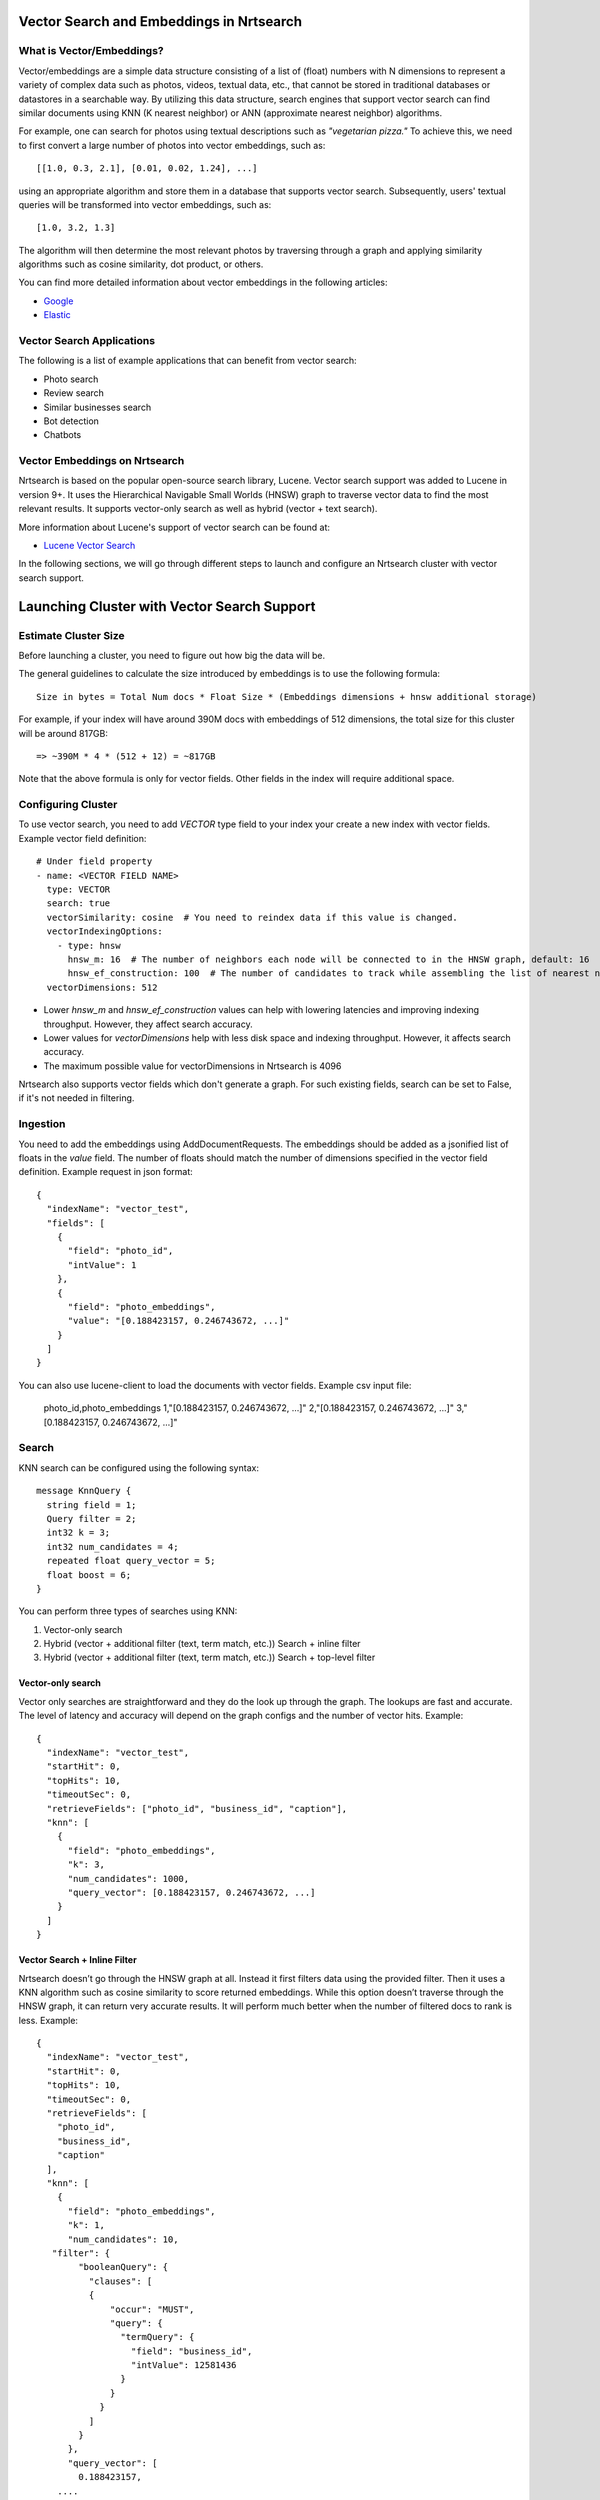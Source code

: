 Vector Search and Embeddings in Nrtsearch
==========================================

What is Vector/Embeddings?
--------------------------

Vector/embeddings are a simple data structure consisting of a list of (float) numbers with N dimensions to represent a variety of complex data such as photos, videos, textual data, etc., that cannot be stored in traditional databases or datastores in a searchable way. By utilizing this data structure, search engines that support vector search can find similar documents using KNN (K nearest neighbor) or ANN (approximate nearest neighbor) algorithms.

For example, one can search for photos using textual descriptions such as *"vegetarian pizza."* To achieve this, we need to first convert a large number of photos into vector embeddings, such as::

    [[1.0, 0.3, 2.1], [0.01, 0.02, 1.24], ...]

using an appropriate algorithm and store them in a database that supports vector search. Subsequently, users' textual queries will be transformed into vector embeddings, such as::

    [1.0, 3.2, 1.3]

The algorithm will then determine the most relevant photos by traversing through a graph and applying similarity algorithms such as cosine similarity, dot product, or others.

You can find more detailed information about vector embeddings in the following articles:

- `Google <https://cloud.google.com/blog/topics/developers-practitioners/meet-ais-multitool-vector-embeddings>`_
- `Elastic <https://www.elastic.co/what-is/vector-embedding>`_

Vector Search Applications
--------------------------

The following is a list of example applications that can benefit from vector search:

- Photo search
- Review search
- Similar businesses search
- Bot detection
- Chatbots

Vector Embeddings on Nrtsearch
------------------------------

Nrtsearch is based on the popular open-source search library, Lucene. Vector search support was added to Lucene in version 9+. It uses the Hierarchical Navigable Small Worlds (HNSW) graph to traverse vector data to find the most relevant results. It supports vector-only search as well as hybrid (vector + text search).

More information about Lucene's support of vector search can be found at:

- `Lucene Vector Search <https://www.apachecon.com/acna2022/slides/04_lucene_vector_search_sokolov.pdf>`_

In the following sections, we will go through different steps to launch and configure an Nrtsearch cluster with vector search support.

Launching Cluster with Vector Search Support
============================================

Estimate Cluster Size
---------------------

Before launching a cluster, you need to figure out how big the data will be.

The general guidelines to calculate the size introduced by embeddings is to use the following formula::

    Size in bytes = Total Num docs * Float Size * (Embeddings dimensions + hnsw additional storage)

For example, if your index will have around 390M docs with embeddings of 512 dimensions, the total size for this cluster will be around 817GB::

    => ~390M * 4 * (512 + 12) = ~817GB

Note that the above formula is only for vector fields. Other fields in the index will require additional space.

Configuring Cluster
-------------------

To use vector search, you need to add `VECTOR` type field to your index your create a new index with vector fields.
Example vector field definition::

    # Under field property
    - name: <VECTOR FIELD NAME>
      type: VECTOR
      search: true
      vectorSimilarity: cosine  # You need to reindex data if this value is changed.
      vectorIndexingOptions:
        - type: hnsw
          hnsw_m: 16  # The number of neighbors each node will be connected to in the HNSW graph, default: 16
          hnsw_ef_construction: 100  # The number of candidates to track while assembling the list of nearest neighbors for each new node, default: 100
      vectorDimensions: 512

* Lower `hnsw_m` and `hnsw_ef_construction` values can help with lowering latencies and improving indexing throughput. However, they affect search accuracy.
* Lower values for `vectorDimensions` help with less disk space and indexing throughput. However, it affects search accuracy.
* The maximum possible value for vectorDimensions in Nrtsearch is 4096

Nrtsearch also supports vector fields which don't generate a graph. For such existing fields, search can be set to False, if it's not needed in filtering.

Ingestion
---------

You need to add the embeddings using AddDocumentRequests. The embeddings should be added as a jsonified list of floats in the `value` field. The number of floats should match the number of dimensions specified in the vector field definition.
Example request in json format::

    {
      "indexName": "vector_test",
      "fields": [
        {
          "field": "photo_id",
          "intValue": 1
        },
        {
          "field": "photo_embeddings",
          "value": "[0.188423157, 0.246743672, ...]"
        }
      ]
    }

You can also use lucene-client to load the documents with vector fields. Example csv input file:

    photo_id,photo_embeddings
    1,"[0.188423157, 0.246743672, ...]"
    2,"[0.188423157, 0.246743672, ...]"
    3,"[0.188423157, 0.246743672, ...]"

Search
------

KNN search can be configured using the following syntax::

    message KnnQuery {
      string field = 1;
      Query filter = 2;
      int32 k = 3;
      int32 num_candidates = 4;
      repeated float query_vector = 5;
      float boost = 6;
    }

You can perform three types of searches using KNN:

1. Vector-only search
2. Hybrid (vector + additional filter (text, term match, etc.)) Search + inline filter
3. Hybrid (vector + additional filter (text, term match, etc.)) Search + top-level filter

Vector-only search
^^^^^^^^^^^^^^^^^^
Vector only searches are straightforward and they do the look up through the graph. The lookups are fast and accurate. The level of latency and accuracy will depend on the graph configs and the number of vector hits.
Example::

    {
      "indexName": "vector_test",
      "startHit": 0,
      "topHits": 10,
      "timeoutSec": 0,
      "retrieveFields": ["photo_id", "business_id", "caption"],
      "knn": [
        {
          "field": "photo_embeddings",
          "k": 3,
          "num_candidates": 1000,
          "query_vector": [0.188423157, 0.246743672, ...]
        }
      ]
    }

Vector Search + Inline Filter
^^^^^^^^^^^^^^^^^^^^^^^^^^^^^
Nrtsearch doesn’t go through the HNSW graph at all. Instead it first filters data using the provided filter. Then it uses a KNN algorithm such as cosine similarity to score returned embeddings. While this option doesn’t traverse through the HNSW graph, it can return very accurate results. It will perform much better when the number of filtered docs to rank is less.
Example::

    {
      "indexName": "vector_test",
      "startHit": 0,
      "topHits": 10,
      "timeoutSec": 0,
      "retrieveFields": [
        "photo_id",
        "business_id",
        "caption"
      ],
      "knn": [
        {
          "field": "photo_embeddings",
          "k": 1,
          "num_candidates": 10,
       "filter": {
            "booleanQuery": {
              "clauses": [
              {
                  "occur": "MUST",
                  "query": {
                    "termQuery": {
                      "field": "business_id",
                      "intValue": 12581436
                    }
                  }
                }
              ]
            }
          },
          "query_vector": [
            0.188423157,
        ....
       ]
      }
     ]
    }

Vector Search + Top Level Filter
^^^^^^^^^^^^^^^^^^^^^^^^^^^^^^^^
Here, Nrtsearch will try to find the best matching documents by traversing through the HNSW graph. At the same time it tries to find all the docs matching the top level query clause as well. Then it combines the results using an OR operator. While this approach is using the graph, it’s only recommended for specific use cases, as it won’t provide accurate results. For instance, if one is looking for the most similar photo in a particular business for the given photo, Nrtsearch will find top N photos that are very similar to the given photo across all businesses. It will try to pick the photos that belong to the given business as well. If some or none of the photos from the latter queries are found in the former one, then those photos will be still included in the final results, even though they may not be similar to the photo we are looking for.
Example::

    {
      "indexName": "vector_test",
      "startHit": 0,
      "topHits": 10,
      "timeoutSec": 0,
      "retrieveFields": [
        "photo_id",
        "business_id",
        "caption"
      ],
      "query": {
        "booleanQuery": {
          "clauses": [
            {
              "occur": "MUST",
              "query": {
                "termQuery": {
                  "field": "business_id",
                  "intValue": 12581436
                }
              }
            }
          ]
        }
      },
      "knn": [
        {
          "field": "photo_embeddings",
          "k": 100,
          "num_candidates": 1000,
          "query_vector": [
            0.188423157,
            -0.0844727457,
        ....
       ]
      }
     ]
    }

Another example where this particular use case may make sense is a scenario where one would want to find burger photos for a particular business. The vector search query can find its top burger photo across all businesses. The text search can apply a filter based on business ID and caption field of the document. If there are photos from the same business in the vector search, their score can be boosted using the boost parameter so that when combined with the regular text search results, they get higher score. In this case even if no photos are found from the vector search, the text search can at least show some photos whose caption matches the keyword "burger".

Optimizing Search Queries
=========================

The vector hits value represents the number of documents traversed during the vector search. It is the number of vector comparisons, which is the major factor in query performance. It plays the most important role in terms of search latencies and accuracy.
Any change that reduces the vector hits number, will decrease the latencies in expense of reducing accuracy.

A summary of trade-offs for each config:

* Improve Search Latency

  * Lower `num_candidates`

    * Lower vector hits
    * Lower accuracy

  * Lower indexing parameter values (`hnsw_m`, `hnsw_ef_construction`, `vectorDimensions`)

    * Lower vector hits
    * Lower accuracy
    * Lower indexing work
    * Requires reindexing

* Improve Indexing Throughput

  * Lower indexing parameter values (`hnsw_m`, `hnsw_ef_construction`, `vectorDimensions`)

    * Lower vector hits
    * Lower accuracy
    * Lower indexing work
    * Requires reindexing

* Improve Accuracy

  * Higher `num_candidates`

    * Higher vector hits
    * Higher accuracy

  * Higher indexing parameter values (`hnsw_m`, `hnsw_ef_construction`, `vectorDimensions`)

    * Higher vector hits
    * Higher accuracy
    * Higher indexing work
    * Requires reindexing
